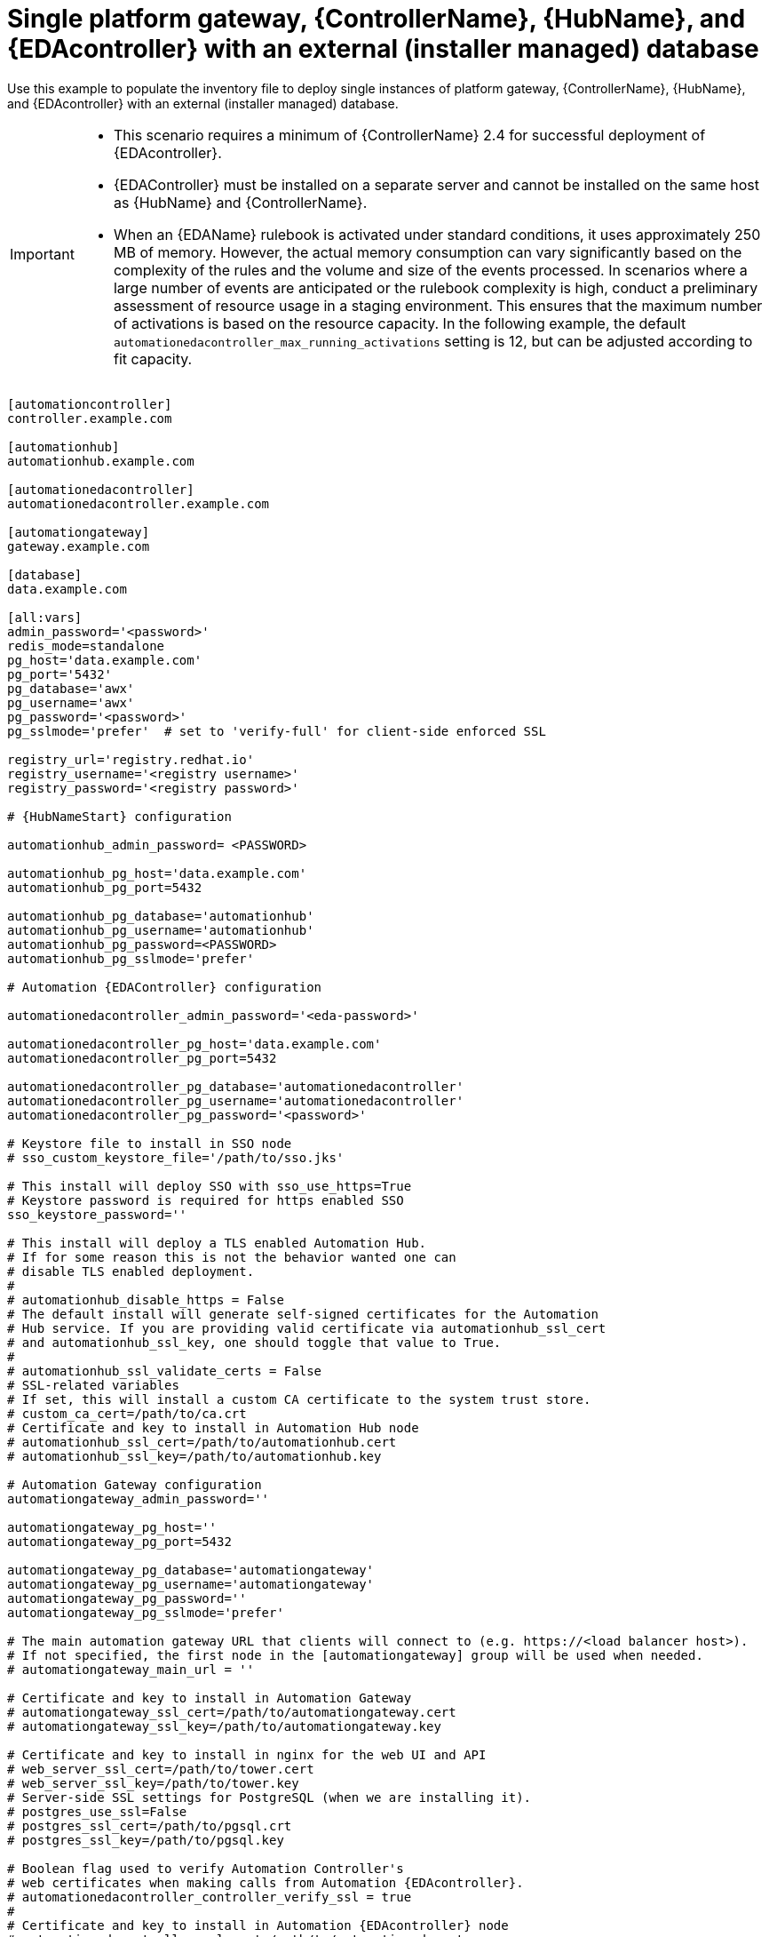 [id="ref-gateway-controller-hub-eda-ext-db"]

=  Single platform gateway, {ControllerName}, {HubName}, and {EDAcontroller} with an external (installer managed) database

[role="_abstract"]
Use this example to populate the inventory file to deploy single instances of platform gateway, {ControllerName}, {HubName}, and {EDAcontroller} with an external (installer managed) database.

[IMPORTANT]
====
* This scenario requires a minimum of {ControllerName} 2.4 for successful deployment of {EDAcontroller}.

* {EDAController} must be installed on a separate server and cannot be installed on the same host as {HubName} and {ControllerName}.

* When an {EDAName} rulebook is activated under standard conditions, it uses approximately 250 MB of memory. However, the actual memory consumption can vary significantly based on the complexity of the rules and the volume and size of the events processed. 
In scenarios where a large number of events are anticipated or the rulebook complexity is high, conduct a preliminary assessment of resource usage in a staging environment. 
This ensures that the maximum number of activations is based on the resource capacity. 
In the following example, the default `automationedacontroller_max_running_activations` setting is 12, but can be  adjusted according to fit capacity. 

====

[literal, subs="+attributes"]
-----
[automationcontroller]
controller.example.com

[automationhub]
automationhub.example.com

[automationedacontroller]
automationedacontroller.example.com

[automationgateway]
gateway.example.com

[database]
data.example.com

[all:vars]
admin_password='<password>'
redis_mode=standalone
pg_host='data.example.com'
pg_port='5432'
pg_database='awx'
pg_username='awx'
pg_password='<password>'
pg_sslmode='prefer'  # set to 'verify-full' for client-side enforced SSL

registry_url='registry.redhat.io'
registry_username='<registry username>'
registry_password='<registry password>'

# {HubNameStart} configuration

automationhub_admin_password= <PASSWORD>

automationhub_pg_host='data.example.com'
automationhub_pg_port=5432

automationhub_pg_database='automationhub'
automationhub_pg_username='automationhub'
automationhub_pg_password=<PASSWORD>
automationhub_pg_sslmode='prefer'

# Automation {EDAController} configuration

automationedacontroller_admin_password='<eda-password>'

automationedacontroller_pg_host='data.example.com'
automationedacontroller_pg_port=5432

automationedacontroller_pg_database='automationedacontroller'
automationedacontroller_pg_username='automationedacontroller'
automationedacontroller_pg_password='<password>'

# Keystore file to install in SSO node
# sso_custom_keystore_file='/path/to/sso.jks'

# This install will deploy SSO with sso_use_https=True
# Keystore password is required for https enabled SSO
sso_keystore_password=''

# This install will deploy a TLS enabled Automation Hub.
# If for some reason this is not the behavior wanted one can
# disable TLS enabled deployment.
#
# automationhub_disable_https = False
# The default install will generate self-signed certificates for the Automation
# Hub service. If you are providing valid certificate via automationhub_ssl_cert
# and automationhub_ssl_key, one should toggle that value to True.
#
# automationhub_ssl_validate_certs = False
# SSL-related variables
# If set, this will install a custom CA certificate to the system trust store.
# custom_ca_cert=/path/to/ca.crt
# Certificate and key to install in Automation Hub node
# automationhub_ssl_cert=/path/to/automationhub.cert
# automationhub_ssl_key=/path/to/automationhub.key

# Automation Gateway configuration
automationgateway_admin_password=''

automationgateway_pg_host=''
automationgateway_pg_port=5432

automationgateway_pg_database='automationgateway'
automationgateway_pg_username='automationgateway'
automationgateway_pg_password=''
automationgateway_pg_sslmode='prefer'

# The main automation gateway URL that clients will connect to (e.g. https://<load balancer host>).
# If not specified, the first node in the [automationgateway] group will be used when needed.
# automationgateway_main_url = ''

# Certificate and key to install in Automation Gateway
# automationgateway_ssl_cert=/path/to/automationgateway.cert
# automationgateway_ssl_key=/path/to/automationgateway.key

# Certificate and key to install in nginx for the web UI and API
# web_server_ssl_cert=/path/to/tower.cert
# web_server_ssl_key=/path/to/tower.key
# Server-side SSL settings for PostgreSQL (when we are installing it).
# postgres_use_ssl=False
# postgres_ssl_cert=/path/to/pgsql.crt
# postgres_ssl_key=/path/to/pgsql.key

# Boolean flag used to verify Automation Controller's
# web certificates when making calls from Automation {EDAcontroller}.
# automationedacontroller_controller_verify_ssl = true
#
# Certificate and key to install in Automation {EDAcontroller} node
# automationedacontroller_ssl_cert=/path/to/automationeda.crt
# automationedacontroller_ssl_key=/path/to/automationeda.key

-----
.Additional resources
For more information about these inventory variables, refer to the link:{URLInstallationGuide}/index#ref-hub-variables[{HubNameMain} variables]. 